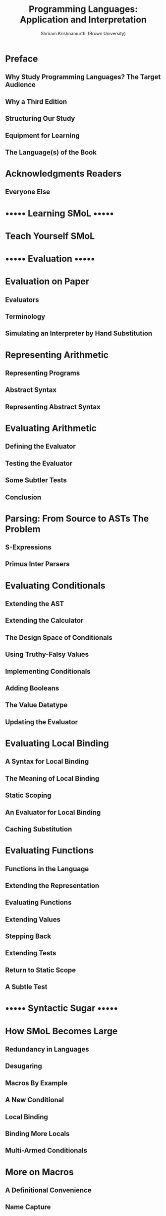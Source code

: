 #+TITLE: Programming Languages: Application and Interpretation
#+VERSION: v3.2.2, 2023-02-26
#+AUTHOR: Shriram Krishnamurthi (Brown University)
#+STARTUP: entitiespretty
#+STARTUP: indent
#+STARTUP: overview

* Preface
** Why Study Programming Languages? The Target Audience
** Why a Third Edition
** Structuring Our Study
** Equipment for Learning
** The Language(s) of the Book

* Acknowledgments Readers
** Everyone Else

* ••••• Learning SMoL •••••
* Teach Yourself SMoL
* ••••• Evaluation •••••
* Evaluation on Paper
** Evaluators
** Terminology
** Simulating an Interpreter by Hand Substitution

* Representing Arithmetic
** Representing Programs
** Abstract Syntax
** Representing Abstract Syntax

* Evaluating Arithmetic
** Defining the Evaluator
** Testing the Evaluator
** Some Subtler Tests
** Conclusion

* Parsing: From Source to ASTs The Problem
** S-Expressions
** Primus Inter Parsers

* Evaluating Conditionals
** Extending the AST
** Extending the Calculator
** The Design Space of Conditionals
** Using Truthy-Falsy Values
** Implementing Conditionals
** Adding Booleans
** The Value Datatype
** Updating the Evaluator

* Evaluating Local Binding
** A Syntax for Local Binding
** The Meaning of Local Binding
** Static Scoping
** An Evaluator for Local Binding
** Caching Substitution

* Evaluating Functions
** Functions in the Language
** Extending the Representation
** Evaluating Functions
** Extending Values
** Stepping Back
** Extending Tests
** Return to Static Scope
** A Subtle Test

* ••••• Syntactic Sugar •••••
* How SMoL Becomes Large
** Redundancy in Languages
** Desugaring
** Macros By Example
** A New Conditional
** Local Binding
** Binding More Locals
** Multi-Armed Conditionals

* More on Macros
** A Definitional Convenience
** Name Capture
** A Truthy/Falsy Idiom
** A Macro Definition Peril
** Back to Hygiene Generalizing Macros

* ••••• Objects •••••
* A Standard Model of Objects
** What is an Object?
** The “Object” Pattern Constructors
** The “Class” Pattern
** State
** Private Members
** A Refined “Class” Pattern
** Static Members
** A Re-Refined “Class” Pattern
** Objects with Self Reference
*** Self-Reference Using Mutation
*** Self-Reference Without Mutation
** Dynamic Dispatch

* What Else do Objects Have?
** Member Name Design Space
** What (Goes In) Else?
** A Java Excursion
** Extending Classes
** Extending Prototypes
** Multiple Inheritance
** Class Extensions: Mixins and Traits

* ••••• Types •••••
* Introduction to Types
** A Standard Model of Types
** A Concise Notation

* Growing Types: Division, Conditionals
** Handling Division
** Another Perspective on Types
** From Axioms and Rules to Judgments
** Judgments and Errors
** Typing Conditionals
** Where Types Diverge from Evaluation

* Growing Types: Typing Functions
** Typing Function Applications
** Typing Function Definition
** Typing Variables
** Back to Typing Function Definitions
** More Divergence Between Types and Evaluation
** Assume-Guarantee Reasoning
** Recursion and Infinite Loops
** Typing Recursion

* Safety and Soundness
** Revisiting the Basic Calculator
** Making Memory Explicit (Unsafely)
** Recovering Safety
** What Price Safety?
** Soundness
** Generic Printing
** The Representation of Numbers

* Type Inference
** Unannotated Programs and Types
** Imagining a Solution
** Unique Variable Names
** More Informal Examples
** Algorithmic Details

* Algebraic Datatypes
** Generated Bindings
** Static Type Safety
** Pattern-Matching and Type-Checking
** Algebraic Datatypes and Space

* Union Types and Retrofitted Types
** You Get a Type! And You Get a Type! And You Get a Type!
** Union Types
** If-Splitting
** Introducing Union Types
** How Many Unions?
** Union Types and Space
** If-Splitting with Control Flow
** If-Splitting with Control Flow and State
** The Price of Retrofitting
** Types and Tags

* Nominal Types, Structural Types, and Subtyping
** Algebraic Datatypes Encoded With Nominal Types
** Nominal Types
** Structural Types
** Nominal Subtyping Subtyping

* Gradual Typing
** From Scripts to Programs
** Micro Versus Macro
** Typed Racket at Work

* ••••• Non-Standard Models •••••
* Relations
** A Language Genealogy Encoding Type Rules

* Generators
** A Canonical Example
** Translating to SMoL
** A Richer Example

* Laziness
** Evaluation Strategies
** Why Lazy Evaluation
** Strictness Points
** Evaluating Without Substitution
** Laziness Via Closures: Beyond Numbers
** Tracing Laziness
** Laziness and Side-Effects
** Caching Results
** Space Consumption
** Laziness in Eagerness

* Control on the Web
** Server-Side Programming
*** Recording Contexts
*** Simulating in the Stacker
** Client-Side Termination
** Abstracting the Problem
*** Using Closures
*** Using Racket

** Yielding on a Web Server
** Interaction with State
** Web Interactions
** Returning to the Counters
** Mapping between Web and Programming Language Features
** Readings

* Reactivity
** GUIs through Callbacks
** Reactivity
** How Evaluation Works
*** Dataflow Graphs
*** Rewriting Application
*** Non-Linear Graphs
*** Avoiding Glitches

** Other Time-Varying Values
** Even More Time-Varying Values
** Returning to Our Timer
*** Elapsed Time Without Resetting
*** Adding Resets

* ••••• What’s Next? •••••
